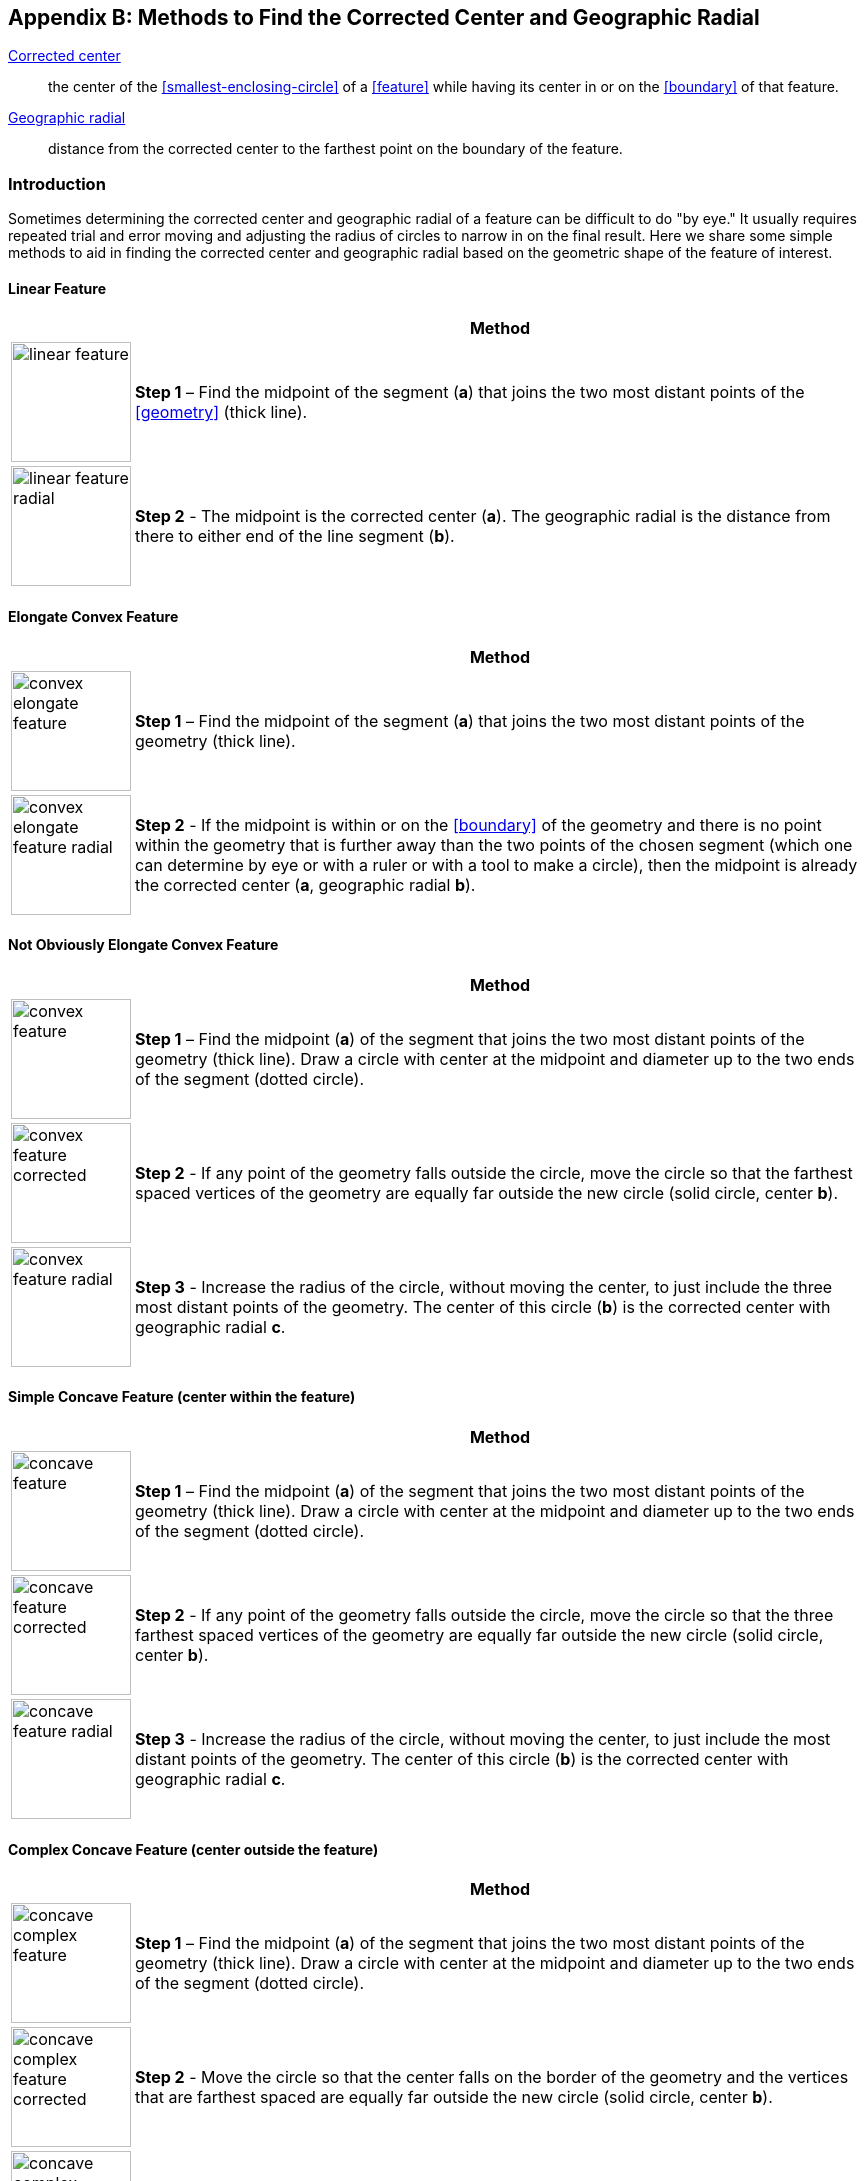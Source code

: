 ifdef::backend-pdf[]
[discrete]
=== Georeferencing Quick Reference Guide
endif::backend-pdf[]

[#methods-for-center-and-radial]
== Appendix B: Methods to Find the Corrected Center and Geographic Radial

<<corrected-center,Corrected center>>:: the center of the <<smallest-enclosing-circle>> of a <<feature>> while having its center in or on the <<boundary>> of that feature.

<<geographic-radial,Geographic radial>>:: distance from the corrected center to the farthest point on the boundary of the feature.

=== Introduction

Sometimes determining the corrected center and geographic radial of a feature can be difficult to do "by eye." It usually requires repeated trial and error moving and adjusting the radius of circles to narrow in on the final result. Here we share some simple methods to aid in finding the corrected center and geographic radial based on the geometric shape of the feature of interest.

==== Linear Feature
[#table-linear-feature]
[%autowidth,cols="20%,80%"]
|===
h|
h|Method

a|
image::img/web/linear-feature.png[width=120,align="center"]

a|
*Step 1* – Find the midpoint of the segment (*a*) that joins the two most distant points of the <<geometry>> (thick line).

a|
image::img/web/linear-feature-radial.png[width=120,align="center"]

a|
*Step 2* - The midpoint is the corrected center (*a*). The geographic radial is the distance from there to either end of the line segment (*b*).
|===

==== Elongate Convex Feature

[#table-elongate-convex-feature]
[%autowidth,cols="20%,80%"]
|===
h|
h|Method

a|
image::img/web/convex-elongate-feature.png[width=120,align="center"]

a|
*Step 1* – Find the midpoint of the segment (*a*) that joins the two most distant points of the geometry (thick line).

a|
image::img/web/convex-elongate-feature-radial.png[width=120,align="center"]

a|
*Step 2* - If the midpoint is within or on the <<boundary>> of the geometry and there is no point within the geometry that is further away than the two points of the chosen segment (which one can determine by eye or with a ruler or with a tool to make a circle), then the midpoint is already the corrected center (*a*, geographic radial *b*).
|===

==== Not Obviously Elongate Convex Feature

[#table-convex-feature]
[%autowidth,cols="20%,80%"]
|===
h|
h|Method

a|
image::img/web/convex-feature.png[width=120,align="center"]

a|
*Step 1* – Find the midpoint (*a*) of the segment that joins the two most distant points of the geometry (thick line). Draw a circle with center at the midpoint and diameter up to the two ends of the segment (dotted circle).

a|
image::img/web/convex-feature-corrected.png[width=120,align="center"]

a|
*Step 2* - If any point of the geometry falls outside the circle, move the circle so that the farthest spaced vertices of the geometry are equally far outside the new circle (solid circle, center *b*).

a|
image::img/web/convex-feature-radial.png[width=120,align="center"]

a|
*Step 3* - Increase the radius of the circle, without moving the center, to just include the three most distant points of the geometry. The center of this circle (*b*) is the corrected center with geographic radial *c*.
|===

==== Simple Concave Feature (center within the feature)

[#table-concave-feature]
[%autowidth,cols="20%,80%"]
|===
h|
h|Method

a|
image::img/web/concave-feature.png[width=120,align="center"]

a|
*Step 1* – Find the midpoint (*a*) of the segment that joins the two most distant points of the geometry (thick line). Draw a circle with center at the midpoint and diameter up to the two ends of the segment (dotted circle).

a|
image::img/web/concave-feature-corrected.png[width=120,align="center"]

a|
*Step 2* - If any point of the geometry falls outside the circle, move the circle so that the three farthest spaced vertices of the geometry are equally far outside the new circle (solid circle, center *b*).

a|
image::img/web/concave-feature-radial.png[width=120,align="center"]

a|
*Step 3* - Increase the radius of the circle, without moving the center, to just include the most distant points of the geometry. The center of this circle (*b*) is the corrected center with geographic radial *c*.
|===

==== Complex Concave Feature (center outside the feature)

[#table-concave-complex-feature]
[%autowidth,cols="20%,80%"]
|===
h|
h|Method

a|
image::img/web/concave-complex-feature.png[width=120,align="center"]

a|
*Step 1* – Find the midpoint (*a*) of the segment that joins the two most distant points of the geometry (thick line). Draw a circle with center at the midpoint and diameter up to the two ends of the segment (dotted circle).

a|
image::img/web/concave-complex-feature-corrected.png[width=120,align="center"]

a|
*Step 2* - Move the circle so that the center falls on the border of the geometry and the vertices that are farthest spaced are equally far outside the new circle (solid circle, center *b*).

a|
image::img/web/concave-complex-feature-radial.png[width=120,align="center"]

a|
*Step 3* - Increase the radius of the circle, without moving the center, until the circle includes the farthest spaced vertices. The center of this circle (*c*) is the corrected center (geographic radial *d*).
|===

==== Curvilinear Feature

[#table-curvilinear-feature]
[%autowidth,cols="20%,80%"]
|===
h|
h|Method

a|
image::img/web/curvilinear-feature.png[width=120,align="center"]

a|
*Step 1* – Find the midpoint (*a*) of the segment that joins the two most distant points of the geometry (thick line). Draw a circle with center at the midpoint and diameter up to the two ends of the segment (dotted circle).

a|
image::img/web/curvilinear-feature-corrected.png[width=120,align="center"]

a|
*Step 2* - Move the circle so that the center falls on the border of the geometry and the vertices farthest from there are equally far outside the new circle (solid circle, center *b*).

a|
image::img/web/curvilinear-feature-radial.png[width=120,align="center"]

a|
*Step 3* - Increase the radius of the circle, without moving the center, until the circle includes the farthest spaced vertices. The center of this circle (*c*) is the corrected center (geographic radial *d*).
|===